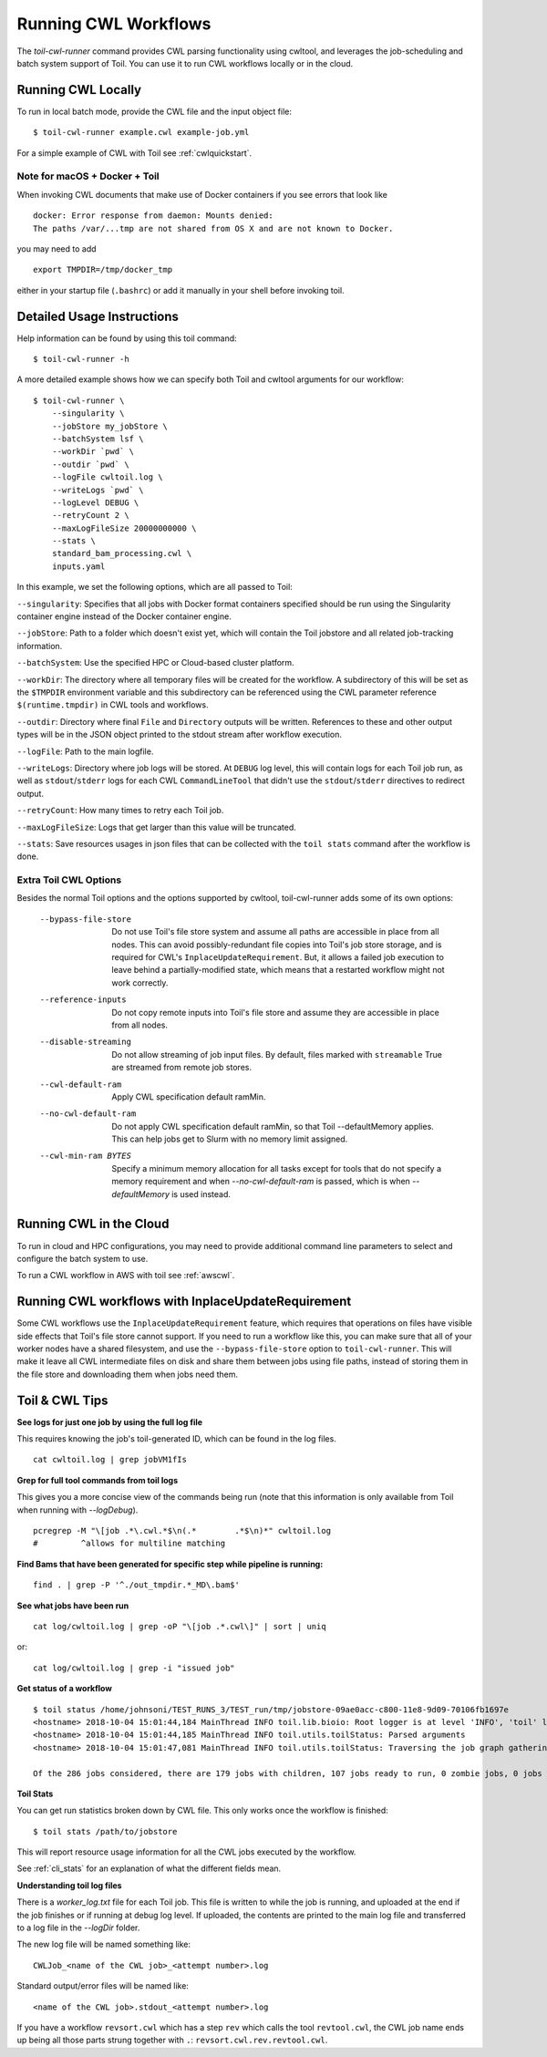 .. _runCwl:

Running CWL Workflows
=====================

The `toil-cwl-runner` command provides CWL parsing functionality using cwltool, and leverages the job-scheduling and
batch system support of Toil. You can use it to run CWL workflows locally or in the cloud.

Running CWL Locally
-------------------

To run in local batch mode, provide the CWL file and the input object file::

    $ toil-cwl-runner example.cwl example-job.yml

For a simple example of CWL with Toil see :ref:`cwlquickstart`.

Note for macOS + Docker + Toil
++++++++++++++++++++++++++++++

When invoking CWL documents that make use of Docker containers if you see errors that
look like
::

    docker: Error response from daemon: Mounts denied:
    The paths /var/...tmp are not shared from OS X and are not known to Docker.

you may need to add
::

    export TMPDIR=/tmp/docker_tmp

either in your startup file (``.bashrc``) or add it manually in your shell before invoking
toil.


Detailed Usage Instructions
---------------------------

Help information can be found by using this toil command:
::

    $ toil-cwl-runner -h

A more detailed example shows how we can specify both Toil and cwltool arguments for our workflow:
::

    $ toil-cwl-runner \
        --singularity \
        --jobStore my_jobStore \
        --batchSystem lsf \
        --workDir `pwd` \
        --outdir `pwd` \
        --logFile cwltoil.log \
        --writeLogs `pwd` \
        --logLevel DEBUG \
        --retryCount 2 \
        --maxLogFileSize 20000000000 \
        --stats \
        standard_bam_processing.cwl \
        inputs.yaml

In this example, we set the following options, which are all passed to Toil:

``--singularity``: Specifies that all jobs with Docker format containers
specified should be run using the Singularity container engine instead of the
Docker container engine.

``--jobStore``: Path to a folder which doesn't exist yet, which will contain the
Toil jobstore and all related job-tracking information.

``--batchSystem``: Use the specified HPC or Cloud-based cluster platform.

``--workDir``: The directory where all temporary files will be created for the
workflow. A subdirectory of this will be set as the ``$TMPDIR`` environment
variable and this subdirectory can be referenced using the CWL parameter
reference ``$(runtime.tmpdir)`` in CWL tools and workflows.

``--outdir``: Directory where final ``File`` and ``Directory`` outputs will be
written. References to these and other output types will be in the JSON object
printed to the stdout stream after workflow execution.

``--logFile``: Path to the main logfile.

``--writeLogs``: Directory where job logs will be stored. At ``DEBUG`` log level, this will contain logs for each Toil job run, as well as ``stdout``/``stderr`` logs for each CWL ``CommandLineTool`` that didn't use the ``stdout``/``stderr`` directives to redirect output.

``--retryCount``: How many times to retry each Toil job.

``--maxLogFileSize``: Logs that get larger than this value will be truncated.

``--stats``: Save resources usages in json files that can be collected with the
``toil stats`` command after the workflow is done.

Extra Toil CWL Options
++++++++++++++++++++++

Besides the normal Toil options and the options supported by cwltool, toil-cwl-runner adds some of its own options:

  --bypass-file-store   Do not use Toil's file store system and assume all paths are accessible in place from all nodes. This can avoid possibly-redundant file copies into Toil's job store storage, and is required for CWL's ``InplaceUpdateRequirement``. But, it allows a failed job execution to leave behind a partially-modified state, which means that a restarted workflow might not work correctly.
  --reference-inputs    Do not copy remote inputs into Toil's file store and assume they are accessible in place from all nodes.
  --disable-streaming   Do not allow streaming of job input files. By default, files marked with ``streamable`` True are streamed from remote job stores.
  --cwl-default-ram     Apply CWL specification default ramMin.
  --no-cwl-default-ram  Do not apply CWL specification default ramMin, so that Toil --defaultMemory applies. This can help jobs get to Slurm with no memory limit assigned.
  --cwl-min-ram BYTES   Specify a minimum memory allocation for all tasks except for tools that do not specify a memory requirement and when `--no-cwl-default-ram` is passed, which is when `--defaultMemory` is used instead.

Running CWL in the Cloud
------------------------

To run in cloud and HPC configurations, you may need to provide additional
command line parameters to select and configure the batch system to use.

To run a CWL workflow in AWS with toil see :ref:`awscwl`.

.. _File literals: http://www.commonwl.org/v1.0/CommandLineTool.html#File
.. _Directory: http://www.commonwl.org/v1.0/CommandLineTool.html#Directory
.. _secondaryFiles: http://www.commonwl.org/v1.0/CommandLineTool.html#CommandInputParameter
.. _InitialWorkDirRequirement: http://www.commonwl.org/v1.0/CommandLineTool.html#InitialWorkDirRequirement

.. _inplaceupdaterequirement:

Running CWL workflows with InplaceUpdateRequirement
---------------------------------------------------

Some CWL workflows use the ``InplaceUpdateRequirement`` feature, which requires
that operations on files have visible side effects that Toil's file store
cannot support. If you need to run a workflow like this, you can make sure that
all of your worker nodes have a shared filesystem, and use the
``--bypass-file-store`` option to ``toil-cwl-runner``. This will make it leave
all CWL intermediate files on disk and share them between jobs using file
paths, instead of storing them in the file store and downloading them when jobs
need them.

Toil & CWL Tips
---------------

**See logs for just one job by using the full log file**

This requires knowing the job's toil-generated ID, which can be found in the log files.
::

    cat cwltoil.log | grep jobVM1fIs

**Grep for full tool commands from toil logs**

This gives you a more concise view of the commands being run (note that this information is only available from
Toil when running with `--logDebug`).
::

    pcregrep -M "\[job .*\.cwl.*$\n(.*        .*$\n)*" cwltoil.log
    #         ^allows for multiline matching

**Find Bams that have been generated for specific step while pipeline is running:**
::

    find . | grep -P '^./out_tmpdir.*_MD\.bam$'

**See what jobs have been run**
::

    cat log/cwltoil.log | grep -oP "\[job .*.cwl\]" | sort | uniq

or:
::

    cat log/cwltoil.log | grep -i "issued job"

**Get status of a workflow**
::

    $ toil status /home/johnsoni/TEST_RUNS_3/TEST_run/tmp/jobstore-09ae0acc-c800-11e8-9d09-70106fb1697e
    <hostname> 2018-10-04 15:01:44,184 MainThread INFO toil.lib.bioio: Root logger is at level 'INFO', 'toil' logger at level 'INFO'.
    <hostname> 2018-10-04 15:01:44,185 MainThread INFO toil.utils.toilStatus: Parsed arguments
    <hostname> 2018-10-04 15:01:47,081 MainThread INFO toil.utils.toilStatus: Traversing the job graph gathering jobs. This may take a couple of minutes.

    Of the 286 jobs considered, there are 179 jobs with children, 107 jobs ready to run, 0 zombie jobs, 0 jobs with services, 0 services, and 0 jobs with log files currently in file:/home/user/jobstore-09ae0acc-c800-11e8-9d09-70106fb1697e.

**Toil Stats**

You can get run statistics broken down by CWL file. This only works once the workflow is finished:
::

    $ toil stats /path/to/jobstore

This will report resource usage information for all the CWL jobs executed by the workflow.

See :ref:`cli_stats` for an explanation of what the different fields mean.

**Understanding toil log files**

There is a `worker_log.txt` file for each Toil job. This file is written to while the job is running, and uploaded at the end if the job finishes or if running at debug log level. If uploaded, the contents are printed to the main log file and transferred to a log file in the `--logDir` folder.

The new log file will be named something like:
::

    CWLJob_<name of the CWL job>_<attempt number>.log

Standard output/error files will be named like:
::

    <name of the CWL job>.stdout_<attempt number>.log

If you have a workflow ``revsort.cwl`` which has a step ``rev`` which calls the tool ``revtool.cwl``, the CWL job name ends up being all those parts strung together with ``.``: ``revsort.cwl.rev.revtool.cwl``.
